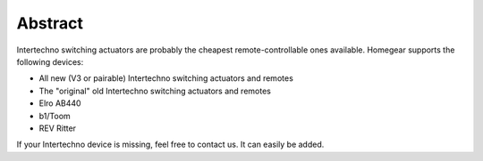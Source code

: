 Abstract
########

Intertechno switching actuators are probably the cheapest remote-controllable ones available. Homegear supports the following devices:

* All new (V3 or pairable) Intertechno switching actuators and remotes
* The "original" old Intertechno switching actuators and remotes
* Elro AB440
* b1/Toom
* REV Ritter

If your Intertechno device is missing, feel free to contact us. It can easily be added.